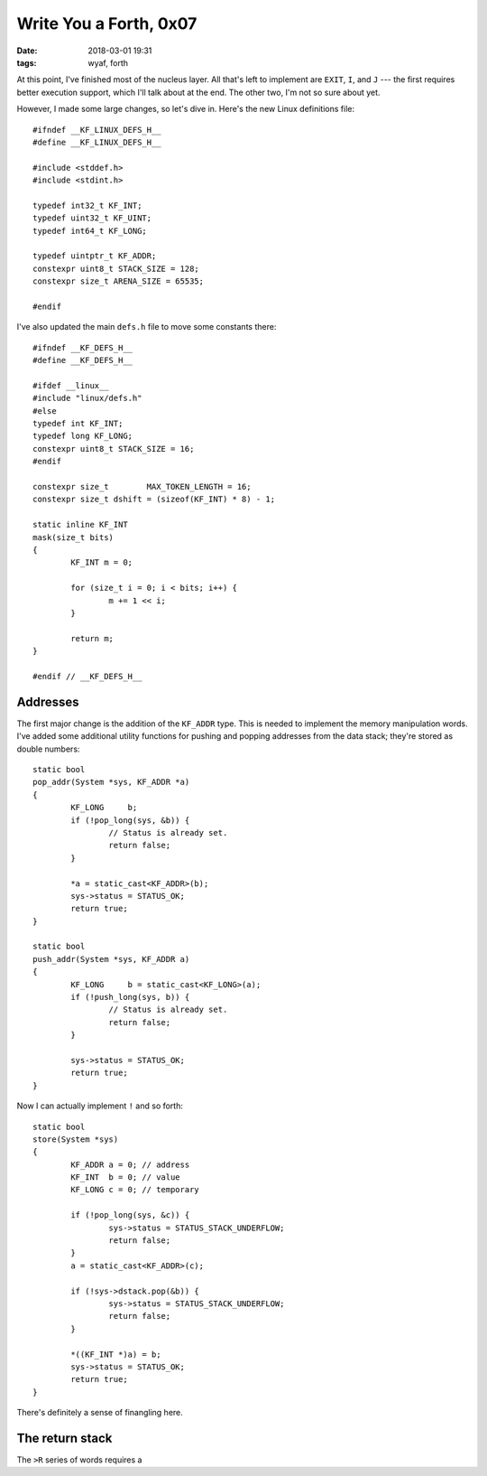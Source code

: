 Write You a Forth, 0x07
-----------------------

:date: 2018-03-01 19:31
:tags: wyaf, forth

At this point, I've finished most of the nucleus layer. All that's left to
implement are ``EXIT``, ``I``, and ``J`` --- the first requires better
execution support, which I'll talk about at the end. The other two, I'm not so
sure about yet.

However, I made some large changes, so let's dive in. Here's the new Linux
definitions file::

        #ifndef __KF_LINUX_DEFS_H__
        #define __KF_LINUX_DEFS_H__

        #include <stddef.h>
        #include <stdint.h>

        typedef int32_t KF_INT;
        typedef uint32_t KF_UINT;
        typedef int64_t	KF_LONG;

        typedef uintptr_t KF_ADDR;
        constexpr uint8_t STACK_SIZE = 128;
        constexpr size_t ARENA_SIZE = 65535;

        #endif

I've also updated the main ``defs.h`` file to move some constants there::

        #ifndef __KF_DEFS_H__
        #define __KF_DEFS_H__

        #ifdef __linux__
        #include "linux/defs.h"
        #else
        typedef int KF_INT;
        typedef long KF_LONG;
        constexpr uint8_t STACK_SIZE = 16;
        #endif

        constexpr size_t	MAX_TOKEN_LENGTH = 16;
        constexpr size_t dshift = (sizeof(KF_INT) * 8) - 1;

        static inline KF_INT
        mask(size_t bits)
        {
                KF_INT m = 0;

                for (size_t i = 0; i < bits; i++) {
                        m += 1 << i;
                }
                
                return m;
        }

        #endif // __KF_DEFS_H__

Addresses
^^^^^^^^^

The first major change is the addition of the ``KF_ADDR`` type. This is needed
to implement the memory manipulation words. I've added some additional utility
functions for pushing and popping addresses from the data stack; they're stored
as double numbers::

    static bool
    pop_addr(System *sys, KF_ADDR *a)
    {
            KF_LONG	b;
            if (!pop_long(sys, &b)) {
                    // Status is already set.
                    return false;
            }

            *a = static_cast<KF_ADDR>(b);
            sys->status = STATUS_OK;
            return true;
    }

    static bool
    push_addr(System *sys, KF_ADDR a)
    {
            KF_LONG	b = static_cast<KF_LONG>(a);
            if (!push_long(sys, b)) {
                    // Status is already set.
                    return false;
            }

            sys->status = STATUS_OK;
            return true;
    }

Now I can actually implement ``!`` and so forth::

        static bool
        store(System *sys)
        {
                KF_ADDR	a = 0; // address
                KF_INT	b = 0; // value
                KF_LONG	c = 0; // temporary

                if (!pop_long(sys, &c)) {
                        sys->status = STATUS_STACK_UNDERFLOW;
                        return false;
                }
                a = static_cast<KF_ADDR>(c);
                
                if (!sys->dstack.pop(&b)) {
                        sys->status = STATUS_STACK_UNDERFLOW;
                        return false;
                }

                *((KF_INT *)a) = b;
                sys->status = STATUS_OK;
                return true;
        }

There's definitely a sense of finangling here.

The return stack
^^^^^^^^^^^^^^^^

The ``>R`` series of words requires a 